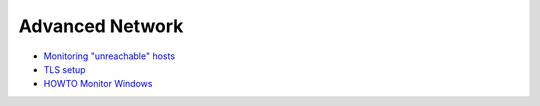 .. _advanced-network:

================
Advanced Network
================

- `Monitoring "unreachable" hosts <http://munin-monitoring.org/wiki/MuninConfigurationNetworkUnreachable>`_
- `TLS setup <http://munin-monitoring.org/wiki/MuninConfigurationNetworkTLS>`_
- `HOWTO Monitor Windows <http://munin-monitoring.org/wiki/HowToMonitorWindows>`_

